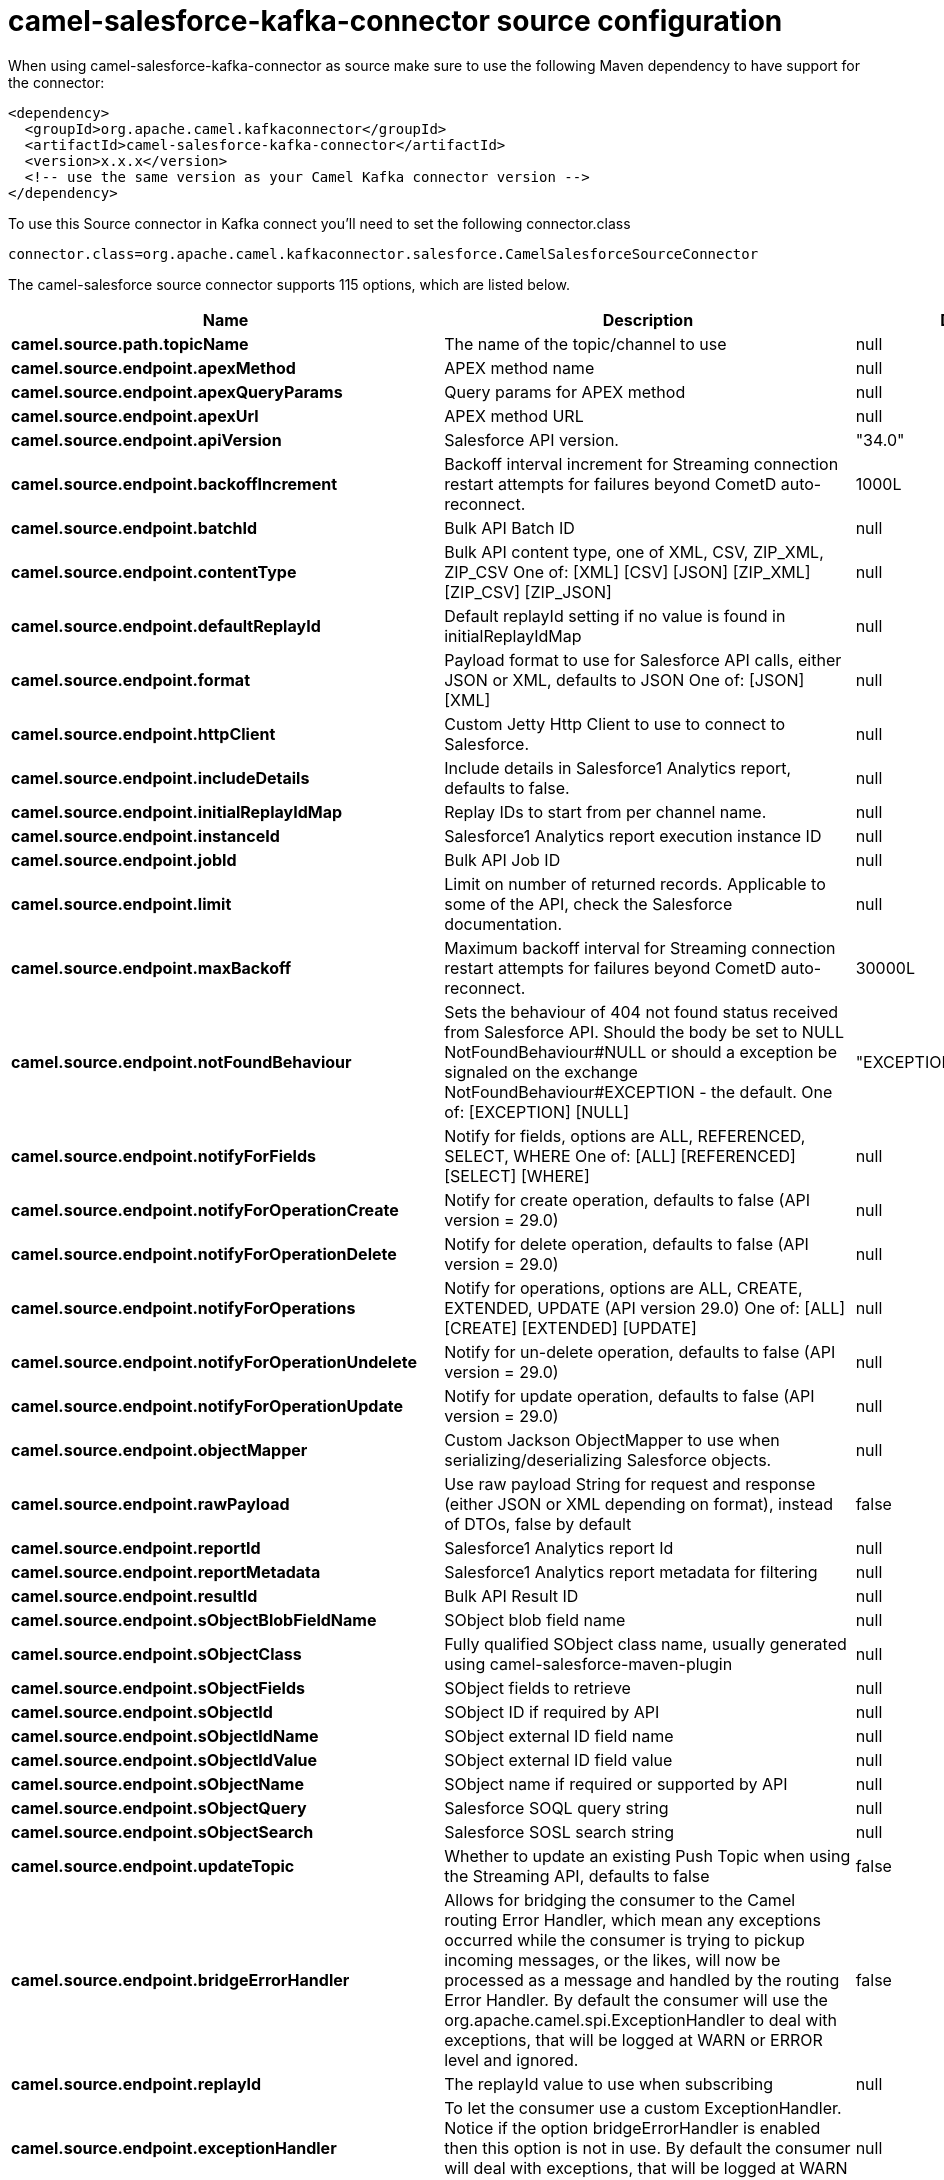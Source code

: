 // kafka-connector options: START
[[camel-salesforce-kafka-connector-source]]
= camel-salesforce-kafka-connector source configuration

When using camel-salesforce-kafka-connector as source make sure to use the following Maven dependency to have support for the connector:

[source,xml]
----
<dependency>
  <groupId>org.apache.camel.kafkaconnector</groupId>
  <artifactId>camel-salesforce-kafka-connector</artifactId>
  <version>x.x.x</version>
  <!-- use the same version as your Camel Kafka connector version -->
</dependency>
----

To use this Source connector in Kafka connect you'll need to set the following connector.class

[source,java]
----
connector.class=org.apache.camel.kafkaconnector.salesforce.CamelSalesforceSourceConnector
----


The camel-salesforce source connector supports 115 options, which are listed below.



[width="100%",cols="2,5,^1,1,1",options="header"]
|===
| Name | Description | Default | Required | Priority
| *camel.source.path.topicName* | The name of the topic/channel to use | null | false | MEDIUM
| *camel.source.endpoint.apexMethod* | APEX method name | null | false | MEDIUM
| *camel.source.endpoint.apexQueryParams* | Query params for APEX method | null | false | MEDIUM
| *camel.source.endpoint.apexUrl* | APEX method URL | null | false | MEDIUM
| *camel.source.endpoint.apiVersion* | Salesforce API version. | "34.0" | false | MEDIUM
| *camel.source.endpoint.backoffIncrement* | Backoff interval increment for Streaming connection restart attempts for failures beyond CometD auto-reconnect. | 1000L | false | MEDIUM
| *camel.source.endpoint.batchId* | Bulk API Batch ID | null | false | MEDIUM
| *camel.source.endpoint.contentType* | Bulk API content type, one of XML, CSV, ZIP_XML, ZIP_CSV One of: [XML] [CSV] [JSON] [ZIP_XML] [ZIP_CSV] [ZIP_JSON] | null | false | MEDIUM
| *camel.source.endpoint.defaultReplayId* | Default replayId setting if no value is found in initialReplayIdMap | null | false | MEDIUM
| *camel.source.endpoint.format* | Payload format to use for Salesforce API calls, either JSON or XML, defaults to JSON One of: [JSON] [XML] | null | false | MEDIUM
| *camel.source.endpoint.httpClient* | Custom Jetty Http Client to use to connect to Salesforce. | null | false | MEDIUM
| *camel.source.endpoint.includeDetails* | Include details in Salesforce1 Analytics report, defaults to false. | null | false | MEDIUM
| *camel.source.endpoint.initialReplayIdMap* | Replay IDs to start from per channel name. | null | false | MEDIUM
| *camel.source.endpoint.instanceId* | Salesforce1 Analytics report execution instance ID | null | false | MEDIUM
| *camel.source.endpoint.jobId* | Bulk API Job ID | null | false | MEDIUM
| *camel.source.endpoint.limit* | Limit on number of returned records. Applicable to some of the API, check the Salesforce documentation. | null | false | MEDIUM
| *camel.source.endpoint.maxBackoff* | Maximum backoff interval for Streaming connection restart attempts for failures beyond CometD auto-reconnect. | 30000L | false | MEDIUM
| *camel.source.endpoint.notFoundBehaviour* | Sets the behaviour of 404 not found status received from Salesforce API. Should the body be set to NULL NotFoundBehaviour#NULL or should a exception be signaled on the exchange NotFoundBehaviour#EXCEPTION - the default. One of: [EXCEPTION] [NULL] | "EXCEPTION" | false | MEDIUM
| *camel.source.endpoint.notifyForFields* | Notify for fields, options are ALL, REFERENCED, SELECT, WHERE One of: [ALL] [REFERENCED] [SELECT] [WHERE] | null | false | MEDIUM
| *camel.source.endpoint.notifyForOperationCreate* | Notify for create operation, defaults to false (API version = 29.0) | null | false | MEDIUM
| *camel.source.endpoint.notifyForOperationDelete* | Notify for delete operation, defaults to false (API version = 29.0) | null | false | MEDIUM
| *camel.source.endpoint.notifyForOperations* | Notify for operations, options are ALL, CREATE, EXTENDED, UPDATE (API version 29.0) One of: [ALL] [CREATE] [EXTENDED] [UPDATE] | null | false | MEDIUM
| *camel.source.endpoint.notifyForOperationUndelete* | Notify for un-delete operation, defaults to false (API version = 29.0) | null | false | MEDIUM
| *camel.source.endpoint.notifyForOperationUpdate* | Notify for update operation, defaults to false (API version = 29.0) | null | false | MEDIUM
| *camel.source.endpoint.objectMapper* | Custom Jackson ObjectMapper to use when serializing/deserializing Salesforce objects. | null | false | MEDIUM
| *camel.source.endpoint.rawPayload* | Use raw payload String for request and response (either JSON or XML depending on format), instead of DTOs, false by default | false | false | MEDIUM
| *camel.source.endpoint.reportId* | Salesforce1 Analytics report Id | null | false | MEDIUM
| *camel.source.endpoint.reportMetadata* | Salesforce1 Analytics report metadata for filtering | null | false | MEDIUM
| *camel.source.endpoint.resultId* | Bulk API Result ID | null | false | MEDIUM
| *camel.source.endpoint.sObjectBlobFieldName* | SObject blob field name | null | false | MEDIUM
| *camel.source.endpoint.sObjectClass* | Fully qualified SObject class name, usually generated using camel-salesforce-maven-plugin | null | false | MEDIUM
| *camel.source.endpoint.sObjectFields* | SObject fields to retrieve | null | false | MEDIUM
| *camel.source.endpoint.sObjectId* | SObject ID if required by API | null | false | MEDIUM
| *camel.source.endpoint.sObjectIdName* | SObject external ID field name | null | false | MEDIUM
| *camel.source.endpoint.sObjectIdValue* | SObject external ID field value | null | false | MEDIUM
| *camel.source.endpoint.sObjectName* | SObject name if required or supported by API | null | false | MEDIUM
| *camel.source.endpoint.sObjectQuery* | Salesforce SOQL query string | null | false | MEDIUM
| *camel.source.endpoint.sObjectSearch* | Salesforce SOSL search string | null | false | MEDIUM
| *camel.source.endpoint.updateTopic* | Whether to update an existing Push Topic when using the Streaming API, defaults to false | false | false | MEDIUM
| *camel.source.endpoint.bridgeErrorHandler* | Allows for bridging the consumer to the Camel routing Error Handler, which mean any exceptions occurred while the consumer is trying to pickup incoming messages, or the likes, will now be processed as a message and handled by the routing Error Handler. By default the consumer will use the org.apache.camel.spi.ExceptionHandler to deal with exceptions, that will be logged at WARN or ERROR level and ignored. | false | false | MEDIUM
| *camel.source.endpoint.replayId* | The replayId value to use when subscribing | null | false | MEDIUM
| *camel.source.endpoint.exceptionHandler* | To let the consumer use a custom ExceptionHandler. Notice if the option bridgeErrorHandler is enabled then this option is not in use. By default the consumer will deal with exceptions, that will be logged at WARN or ERROR level and ignored. | null | false | MEDIUM
| *camel.source.endpoint.exchangePattern* | Sets the exchange pattern when the consumer creates an exchange. One of: [InOnly] [InOut] [InOptionalOut] | null | false | MEDIUM
| *camel.source.endpoint.synchronous* | Sets whether synchronous processing should be strictly used, or Camel is allowed to use asynchronous processing (if supported). | false | false | MEDIUM
| *camel.component.salesforce.apexMethod* | APEX method name | null | false | MEDIUM
| *camel.component.salesforce.apexQueryParams* | Query params for APEX method | null | false | MEDIUM
| *camel.component.salesforce.apexUrl* | APEX method URL | null | false | MEDIUM
| *camel.component.salesforce.apiVersion* | Salesforce API version. | "34.0" | false | MEDIUM
| *camel.component.salesforce.backoffIncrement* | Backoff interval increment for Streaming connection restart attempts for failures beyond CometD auto-reconnect. | 1000L | false | MEDIUM
| *camel.component.salesforce.batchId* | Bulk API Batch ID | null | false | MEDIUM
| *camel.component.salesforce.contentType* | Bulk API content type, one of XML, CSV, ZIP_XML, ZIP_CSV One of: [XML] [CSV] [JSON] [ZIP_XML] [ZIP_CSV] [ZIP_JSON] | null | false | MEDIUM
| *camel.component.salesforce.defaultReplayId* | Default replayId setting if no value is found in initialReplayIdMap | null | false | MEDIUM
| *camel.component.salesforce.format* | Payload format to use for Salesforce API calls, either JSON or XML, defaults to JSON One of: [JSON] [XML] | null | false | MEDIUM
| *camel.component.salesforce.httpClient* | Custom Jetty Http Client to use to connect to Salesforce. | null | false | MEDIUM
| *camel.component.salesforce.httpClientConnection Timeout* | Connection timeout used by the HttpClient when connecting to the Salesforce server. | 60000L | false | MEDIUM
| *camel.component.salesforce.httpClientIdleTimeout* | Timeout used by the HttpClient when waiting for response from the Salesforce server. | 10000L | false | MEDIUM
| *camel.component.salesforce.httpMaxContentLength* | Max content length of an HTTP response. | null | false | MEDIUM
| *camel.component.salesforce.includeDetails* | Include details in Salesforce1 Analytics report, defaults to false. | null | false | MEDIUM
| *camel.component.salesforce.initialReplayIdMap* | Replay IDs to start from per channel name. | null | false | MEDIUM
| *camel.component.salesforce.instanceId* | Salesforce1 Analytics report execution instance ID | null | false | MEDIUM
| *camel.component.salesforce.jobId* | Bulk API Job ID | null | false | MEDIUM
| *camel.component.salesforce.limit* | Limit on number of returned records. Applicable to some of the API, check the Salesforce documentation. | null | false | MEDIUM
| *camel.component.salesforce.maxBackoff* | Maximum backoff interval for Streaming connection restart attempts for failures beyond CometD auto-reconnect. | 30000L | false | MEDIUM
| *camel.component.salesforce.notFoundBehaviour* | Sets the behaviour of 404 not found status received from Salesforce API. Should the body be set to NULL NotFoundBehaviour#NULL or should a exception be signaled on the exchange NotFoundBehaviour#EXCEPTION - the default. One of: [EXCEPTION] [NULL] | "EXCEPTION" | false | MEDIUM
| *camel.component.salesforce.notifyForFields* | Notify for fields, options are ALL, REFERENCED, SELECT, WHERE One of: [ALL] [REFERENCED] [SELECT] [WHERE] | null | false | MEDIUM
| *camel.component.salesforce.notifyForOperation Create* | Notify for create operation, defaults to false (API version = 29.0) | null | false | MEDIUM
| *camel.component.salesforce.notifyForOperation Delete* | Notify for delete operation, defaults to false (API version = 29.0) | null | false | MEDIUM
| *camel.component.salesforce.notifyForOperations* | Notify for operations, options are ALL, CREATE, EXTENDED, UPDATE (API version 29.0) One of: [ALL] [CREATE] [EXTENDED] [UPDATE] | null | false | MEDIUM
| *camel.component.salesforce.notifyForOperation Undelete* | Notify for un-delete operation, defaults to false (API version = 29.0) | null | false | MEDIUM
| *camel.component.salesforce.notifyForOperation Update* | Notify for update operation, defaults to false (API version = 29.0) | null | false | MEDIUM
| *camel.component.salesforce.objectMapper* | Custom Jackson ObjectMapper to use when serializing/deserializing Salesforce objects. | null | false | MEDIUM
| *camel.component.salesforce.packages* | In what packages are the generated DTO classes. Typically the classes would be generated using camel-salesforce-maven-plugin. Set it if using the generated DTOs to gain the benefit of using short SObject names in parameters/header values. Multiple packages can be separated by comma. | null | false | MEDIUM
| *camel.component.salesforce.rawPayload* | Use raw payload String for request and response (either JSON or XML depending on format), instead of DTOs, false by default | false | false | MEDIUM
| *camel.component.salesforce.reportId* | Salesforce1 Analytics report Id | null | false | MEDIUM
| *camel.component.salesforce.reportMetadata* | Salesforce1 Analytics report metadata for filtering | null | false | MEDIUM
| *camel.component.salesforce.resultId* | Bulk API Result ID | null | false | MEDIUM
| *camel.component.salesforce.sObjectBlobFieldName* | SObject blob field name | null | false | MEDIUM
| *camel.component.salesforce.sObjectClass* | Fully qualified SObject class name, usually generated using camel-salesforce-maven-plugin | null | false | MEDIUM
| *camel.component.salesforce.sObjectFields* | SObject fields to retrieve | null | false | MEDIUM
| *camel.component.salesforce.sObjectId* | SObject ID if required by API | null | false | MEDIUM
| *camel.component.salesforce.sObjectIdName* | SObject external ID field name | null | false | MEDIUM
| *camel.component.salesforce.sObjectIdValue* | SObject external ID field value | null | false | MEDIUM
| *camel.component.salesforce.sObjectName* | SObject name if required or supported by API | null | false | MEDIUM
| *camel.component.salesforce.sObjectQuery* | Salesforce SOQL query string | null | false | MEDIUM
| *camel.component.salesforce.sObjectSearch* | Salesforce SOSL search string | null | false | MEDIUM
| *camel.component.salesforce.updateTopic* | Whether to update an existing Push Topic when using the Streaming API, defaults to false | false | false | MEDIUM
| *camel.component.salesforce.config* | Global endpoint configuration - use to set values that are common to all endpoints | null | false | MEDIUM
| *camel.component.salesforce.httpClientProperties* | Used to set any properties that can be configured on the underlying HTTP client. Have a look at properties of SalesforceHttpClient and the Jetty HttpClient for all available options. | null | false | MEDIUM
| *camel.component.salesforce.longPollingTransport Properties* | Used to set any properties that can be configured on the LongPollingTransport used by the BayeuxClient (CometD) used by the streaming api | null | false | MEDIUM
| *camel.component.salesforce.bridgeErrorHandler* | Allows for bridging the consumer to the Camel routing Error Handler, which mean any exceptions occurred while the consumer is trying to pickup incoming messages, or the likes, will now be processed as a message and handled by the routing Error Handler. By default the consumer will use the org.apache.camel.spi.ExceptionHandler to deal with exceptions, that will be logged at WARN or ERROR level and ignored. | false | false | MEDIUM
| *camel.component.salesforce.autowiredEnabled* | Whether autowiring is enabled. This is used for automatic autowiring options (the option must be marked as autowired) by looking up in the registry to find if there is a single instance of matching type, which then gets configured on the component. This can be used for automatic configuring JDBC data sources, JMS connection factories, AWS Clients, etc. | true | false | MEDIUM
| *camel.component.salesforce.httpProxyExcluded Addresses* | A list of addresses for which HTTP proxy server should not be used. | null | false | MEDIUM
| *camel.component.salesforce.httpProxyHost* | Hostname of the HTTP proxy server to use. | null | false | MEDIUM
| *camel.component.salesforce.httpProxyIncluded Addresses* | A list of addresses for which HTTP proxy server should be used. | null | false | MEDIUM
| *camel.component.salesforce.httpProxyPort* | Port number of the HTTP proxy server to use. | null | false | MEDIUM
| *camel.component.salesforce.httpProxySocks4* | If set to true the configures the HTTP proxy to use as a SOCKS4 proxy. | false | false | MEDIUM
| *camel.component.salesforce.authenticationType* | Explicit authentication method to be used, one of USERNAME_PASSWORD, REFRESH_TOKEN or JWT. Salesforce component can auto-determine the authentication method to use from the properties set, set this property to eliminate any ambiguity. One of: [USERNAME_PASSWORD] [REFRESH_TOKEN] [JWT] | null | false | MEDIUM
| *camel.component.salesforce.clientId* | OAuth Consumer Key of the connected app configured in the Salesforce instance setup. Typically a connected app needs to be configured but one can be provided by installing a package. | null | true | HIGH
| *camel.component.salesforce.clientSecret* | OAuth Consumer Secret of the connected app configured in the Salesforce instance setup. | null | false | MEDIUM
| *camel.component.salesforce.httpProxyAuthUri* | Used in authentication against the HTTP proxy server, needs to match the URI of the proxy server in order for the httpProxyUsername and httpProxyPassword to be used for authentication. | null | false | MEDIUM
| *camel.component.salesforce.httpProxyPassword* | Password to use to authenticate against the HTTP proxy server. | null | false | MEDIUM
| *camel.component.salesforce.httpProxyRealm* | Realm of the proxy server, used in preemptive Basic/Digest authentication methods against the HTTP proxy server. | null | false | MEDIUM
| *camel.component.salesforce.httpProxySecure* | If set to false disables the use of TLS when accessing the HTTP proxy. | true | false | MEDIUM
| *camel.component.salesforce.httpProxyUseDigestAuth* | If set to true Digest authentication will be used when authenticating to the HTTP proxy, otherwise Basic authorization method will be used | false | false | MEDIUM
| *camel.component.salesforce.httpProxyUsername* | Username to use to authenticate against the HTTP proxy server. | null | false | MEDIUM
| *camel.component.salesforce.instanceUrl* | URL of the Salesforce instance used after authentication, by default received from Salesforce on successful authentication | null | false | MEDIUM
| *camel.component.salesforce.keystore* | KeyStore parameters to use in OAuth JWT flow. The KeyStore should contain only one entry with private key and certificate. Salesforce does not verify the certificate chain, so this can easily be a selfsigned certificate. Make sure that you upload the certificate to the corresponding connected app. | null | false | MEDIUM
| *camel.component.salesforce.lazyLogin* | If set to true prevents the component from authenticating to Salesforce with the start of the component. You would generally set this to the (default) false and authenticate early and be immediately aware of any authentication issues. | false | false | MEDIUM
| *camel.component.salesforce.loginConfig* | All authentication configuration in one nested bean, all properties set there can be set directly on the component as well | null | false | MEDIUM
| *camel.component.salesforce.loginUrl* | URL of the Salesforce instance used for authentication, by default set to \https://login.salesforce.com | "https://login.salesforce.com" | true | HIGH
| *camel.component.salesforce.password* | Password used in OAuth flow to gain access to access token. It's easy to get started with password OAuth flow, but in general one should avoid it as it is deemed less secure than other flows. Make sure that you append security token to the end of the password if using one. | null | false | MEDIUM
| *camel.component.salesforce.refreshToken* | Refresh token already obtained in the refresh token OAuth flow. One needs to setup a web application and configure a callback URL to receive the refresh token, or configure using the builtin callback at \https://login.salesforce.com/services/oauth2/success or \https://test.salesforce.com/services/oauth2/success and then retrive the refresh_token from the URL at the end of the flow. Note that in development organizations Salesforce allows hosting the callback web application at localhost. | null | false | MEDIUM
| *camel.component.salesforce.sslContextParameters* | SSL parameters to use, see SSLContextParameters class for all available options. | null | false | MEDIUM
| *camel.component.salesforce.useGlobalSslContext Parameters* | Enable usage of global SSL context parameters | false | false | MEDIUM
| *camel.component.salesforce.userName* | Username used in OAuth flow to gain access to access token. It's easy to get started with password OAuth flow, but in general one should avoid it as it is deemed less secure than other flows. | null | false | MEDIUM
|===



The camel-salesforce sink connector has no converters out of the box.





The camel-salesforce sink connector has no transforms out of the box.





The camel-salesforce sink connector has no aggregation strategies out of the box.
// kafka-connector options: END

